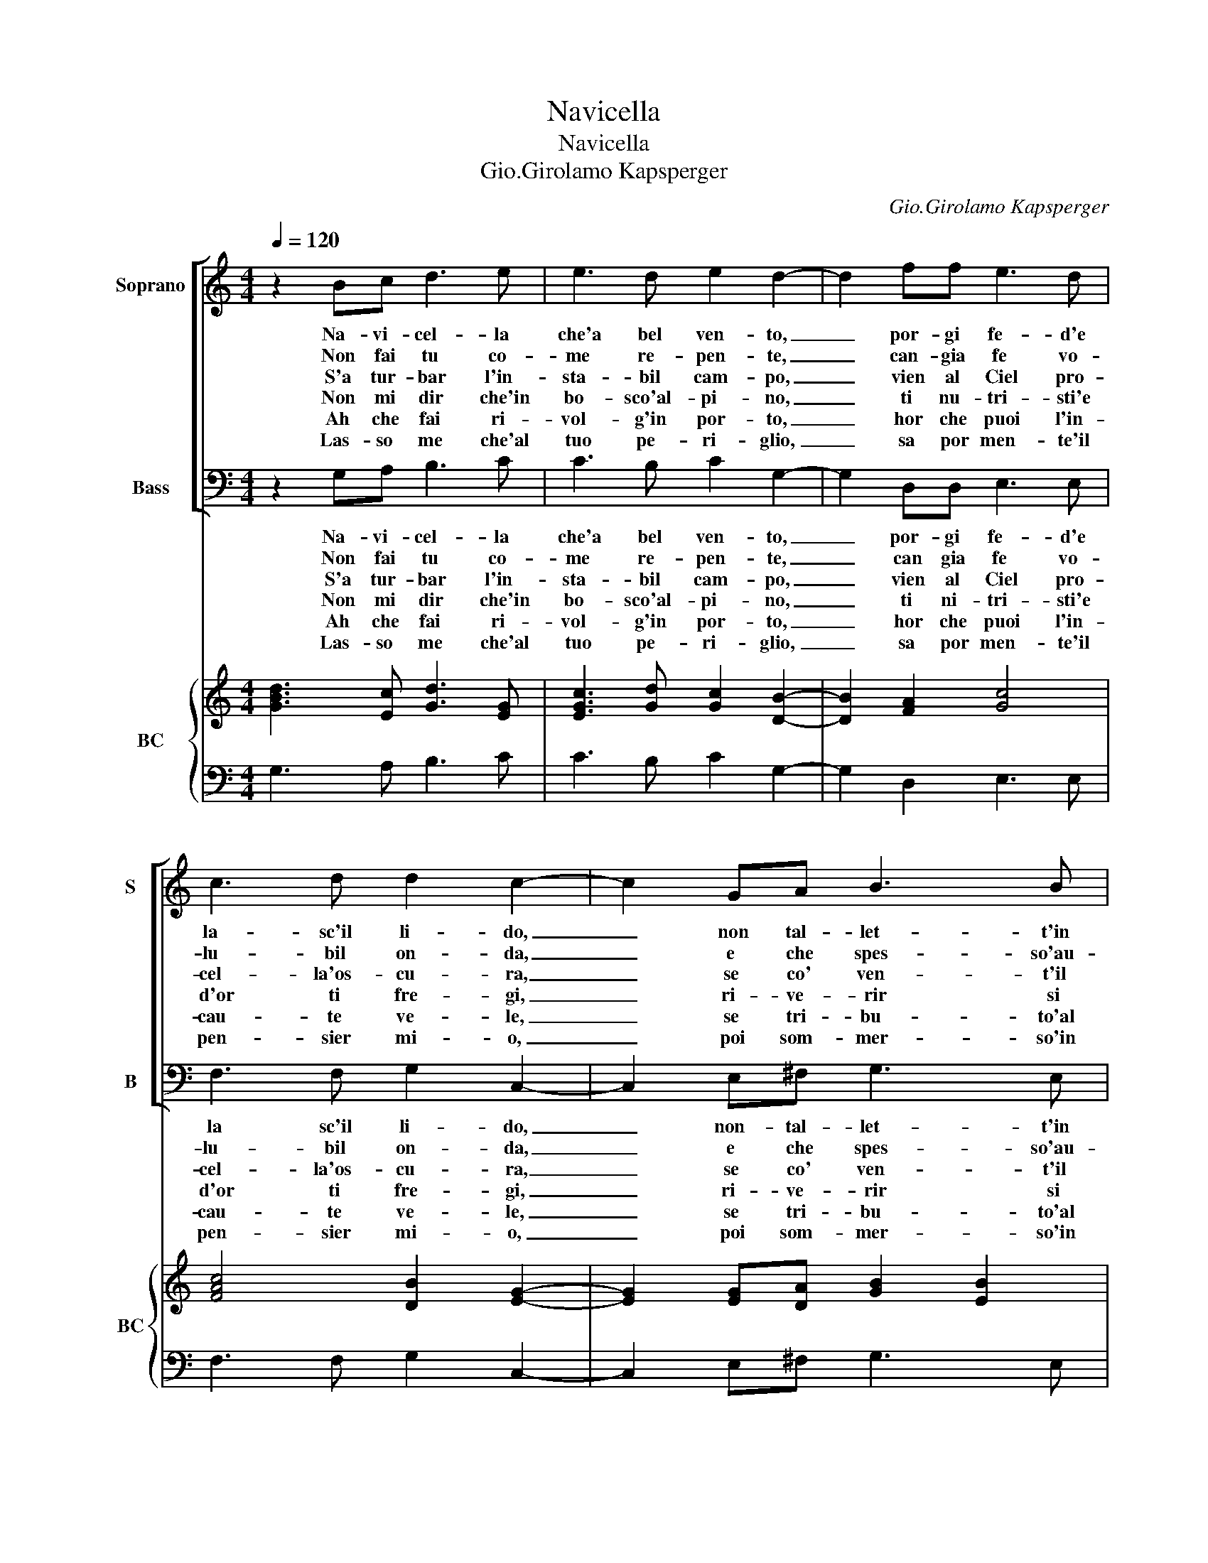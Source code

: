 X:1
T:Navicella
T:Navicella
T:Gio.Girolamo Kapsperger
C:Gio.Girolamo Kapsperger
%%score [ 1 2 ] { ( 3 5 ) | 4 }
L:1/8
Q:1/4=120
M:4/4
K:C
V:1 treble nm="Soprano" snm="S"
V:2 bass nm="Bass" snm="B"
V:3 treble nm="BC" snm="BC"
V:5 treble 
V:4 bass 
V:1
 z2 Bc d3 e | e3 d e2 d2- | d2 ff e3 d | c3 d d2 c2- | c2 GA B3 B | c3 d e2 e2 | c2 d2 ed Bc | %7
w: Na- vi- cel- la|che'a bel ven- to,|_ por- gi fe- d'e|la- sc'il li- do,|_ non tal- let- t'in|ma- re'in- fi- do,|bel sen- tier _ d'ac- *|
w: Non fai tu co-|me re- pen- te,|_ can- gia fe vo-|lu- bil on- da,|_ e che spes- so'au-|ra gio- con- da,|fal- si'hor- ror _ d'au- *|
w: S'a tur- bar l'in-|sta- bil cam- po,|_ vien al Ciel pro-|cel- la'os- cu- ra,|_ se co' ven- t'il|mar con- giu- ra,|qual ti sia- _ se- *|
w: Non mi dir che'in|bo- sco'al- pi- no,|_ ti nu- tri- sti'e|d'or ti fre- gi,|_ ri- ve- rir si|fat- ti pre- gi,|non sa mai _ fu- *|
w: Ah che fai ri-|vol- g'in por- to,|_ hor che puoi l'in-|cau- te ve- le,|_ se tri- bu- to'al|mar cru- de- le,|dar non dei _ tuo _|
w: Las- so me che'al|tuo pe- ri- glio,|_ sa por men- te'il|pen- sier mi- o,|_ poi som- mer- so'in|cie- c'o- bli- o,|e per lui _ si _|
 dc A/B/c/B/ A4 | B8 |] %9
w: que _ d'ar- * * * gen-|to.|
w: stro _ fer- * * * men-|te.|
w: cu- * ro _ _ _ scam-|po?|
w: ror _ ma- * * * ri-|no.|
w: le- * gno'ab- * * * sor-|to|
w: bel _ con- * * * si-|glio.|
V:2
 z2 G,A, B,3 C | C3 B, C2 G,2- | G,2 D,D, E,3 E, | F,3 F, G,2 C,2- | C,2 E,^F, G,3 E, | %5
w: Na- vi- cel- la|che'a bel ven- to,|_ por- gi fe- d'e|la sc'il li- do,|_ non- tal- let- t'in|
w: Non fai tu co-|me re- pen- te,|_ can gia fe vo-|lu- bil on- da,|_ e che spes- so'au-|
w: S'a tur- bar l'in-|sta- bil cam- po,|_ vien al Ciel pro-|cel- la'os- cu- ra,|_ se co' ven- t'il|
w: Non mi dir che'in|bo- sco'al- pi- no,|_ ti ni- tri- sti'e|d'or ti fre- gi,|_ ri- ve- rir si|
w: Ah che fai ri-|vol- g'in por- to,|_ hor che puoi l'in-|cau- te ve- le,|_ se tri- bu- to'al|
w: Las- so me che'al|tuo pe- ri- glio,|_ sa por men- te'il|pen- sier mi- o,|_ poi som- mer- so'in|
 A,3 F, E,2 E,2 | A,,2 B,,2 C,D, E,D, | B,,C, D,C, D,4 | G,,8 |] %9
w: ma- re'in- fi- do,|bel sen- tier _ d'ac- *|que _ d'ar _ gen-|to.|
w: ra gio- con- da,|fal- si'hor- ror _ d'au _|stro _ fer- * men-|te.|
w: mar con- giu- ra,|qual ti sia _ se- *|su- * ro _ scam-|po?|
w: fat- ti pre- gi,|non sa mai _ fu- *|ror _ ma- * ri-|no.|
w: mar cru- de- le,|dar non dei _ tuo _|le- * gno'ab- * sor-|to.|
w: cie- c'o- bli- o,|e per lui _ si _|bel _ con- * si-|glio.|
V:3
 [GBd]3 [Ec] [Gd]3 [EG] | [EGc]3 [Gd] [Gc]2 [DB]2- | [DB]2 [FA]2 [Gc]4 | [FAc]4 [DB]2 [EG]2- | %4
 [EG]2 [EG][DA] [GB]2 [EB]2 | [EAc]3 [Ad] [GB]4 | [EAc]2 [DG]2 [EG]2 [EB]2 | [Gd]2 [Bd]2 d4 | %8
 [GBd]8 |] %9
V:4
 G,3 A, B,3 C | C3 B, C2 G,2- | G,2 D,2 E,3 E, | F,3 F, G,2 C,2- | C,2 E,^F, G,3 E, | A,3 F, E,4 | %6
 A,,2 B,,2 C,D, E,D, | B,,C, D,C, [D,A,]4 | G,,8 |] %9
V:5
 x8 | x8 | x8 | x8 | x8 | x8 | x8 | DE G4 ^F2 | x8 |] %9

